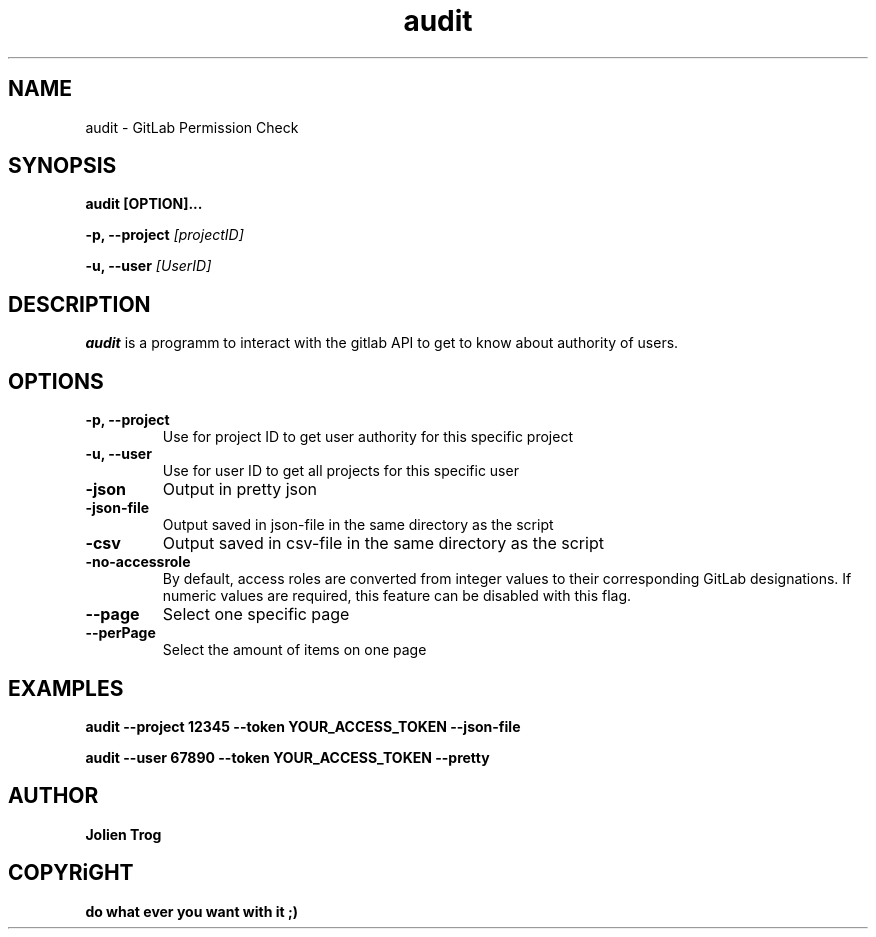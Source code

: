.TH audit 0.1 "July 2024"
.SH NAME
audit \- GitLab Permission Check
.SH SYNOPSIS
.B audit [OPTION]...
.P
.B \-p, --project
.I [projectID]
.P
.B \-u, \--user
.I [UserID]

.SH DESCRIPTION
.P
.B audit
is a programm to interact with the gitlab API to get to know about authority of users.

.SH OPTIONS
.TP
.B \-p, --project
Use for project ID to get user authority for this specific project
.TP
.B \-u, --user
Use for user ID to get all projects for this specific user
.TP
.B \-json
Output in pretty json
.TP
.B \-json-file
Output saved in json-file in the same directory as the script
.TP
.B \-csv
Output saved in csv-file in the same directory as the script

.TP
.B \-no-accessrole
By default, access roles are converted from integer values to their corresponding GitLab designations. If numeric values are required, this feature can be disabled with this flag.

.TP
.B \--page
Select one specific page

.TP
.B \--perPage
Select the amount of items on one page

.SH EXAMPLES
.B
audit \-\-project 12345 \-\-token YOUR_ACCESS_TOKEN \-\-json\-file
.P
.B
audit \-\-user 67890 \-\-token YOUR_ACCESS_TOKEN \-\-pretty

.SH AUTHOR
.B Jolien Trog

.SH COPYRiGHT
.B do what ever you want with it ;)
